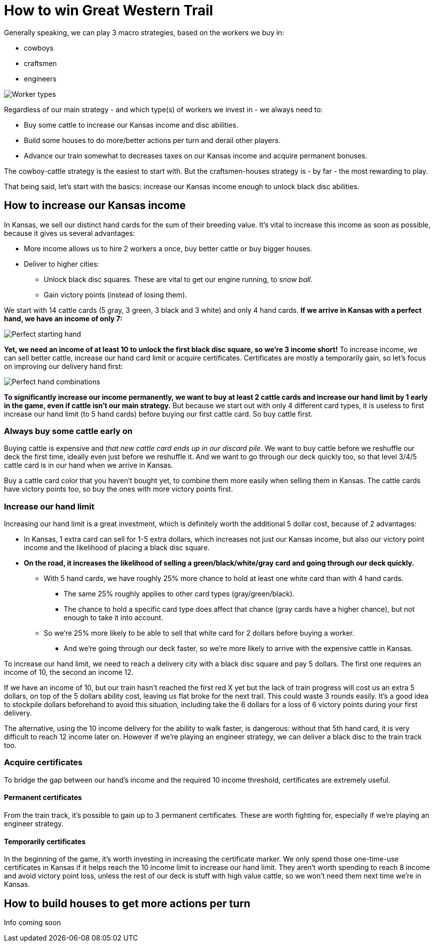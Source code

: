 = How to win Great Western Trail
:awestruct-game_id: greatwesterntrail
:awestruct-layout: boardGameBase

Generally speaking, we can play 3 macro strategies, based on the workers we buy in:

* cowboys
* craftsmen
* engineers

image::workerTypes.png[Worker types]

Regardless of our main strategy - and which type(s) of workers we invest in - we always need to:

* Buy some cattle to increase our Kansas income and disc abilities.
* Build some houses to do more/better actions per turn and derail other players.
* Advance our train somewhat to decreases taxes on our Kansas income
and acquire permanent bonuses.

The cowboy-cattle strategy is the easiest to start with.
But the craftsmen-houses strategy is - by far - the most rewarding to play.

That being said, let's start with the basics:
increase our Kansas income enough to unlock black disc abilities.


== How to increase our Kansas income

In Kansas, we sell our distinct hand cards for the sum of their breeding value.
It's vital to increase this income as soon as possible, because it gives us several advantages:

* More income allows us to hire 2 workers a once, buy better cattle or buy bigger houses.
* Deliver to higher cities:
** Unlock black disc squares. These are vital to get our engine running, to _snow ball_.
** Gain victory points (instead of losing them).

We start with 14 cattle cards (5 gray, 3 green, 3 black and 3 white) and only 4 hand cards.
*If we arrive in Kansas with a perfect hand, we have an income of only 7:*

image::perfectStartingHand.png[Perfect starting hand]

*Yet, we need an income of at least 10 to unlock the first black disc square, so we're 3 income short!*
To increase income, we can sell better cattle, increase our hand card limit or acquire certificates.
Certificates are mostly a temporarily gain, so let's focus on improving our delivery hand first:

image::handCardCombinations.png[Perfect hand combinations]

*To significantly increase our income permanently,
we want to buy at least 2 cattle cards and increase our hand limit by 1 early in the game,
even if cattle isn't our main strategy.*
But because we start out with only 4 different card types,
it is useless to first increase our hand limit (to 5 hand cards)
before buying our first cattle card. So buy cattle first.


=== Always buy some cattle early on

Buying cattle is expensive and _that new cattle card ends up in our discard pile_.
We want to buy cattle before we reshuffle our deck the first time,
ideally even just before we reshuffle it.
And we want to go through our deck quickly too,
so that level 3/4/5 cattle card is in our hand when we arrive in Kansas.

Buy a cattle card color that you haven't bought yet,
to combine them more easily when selling them in Kansas.
The cattle cards have victory points too, so buy the ones with more victory points first.


=== Increase our hand limit

Increasing our hand limit is a great investment,
which is definitely worth the additional 5 dollar cost,
because of 2 advantages:

* In Kansas, 1 extra card can sell for 1-5 extra dollars,
which increases not just our Kansas income, but also our victory point income
and the likelihood of placing a black disc square.

* *On the road, it increases the likelihood of selling a green/black/white/gray card
and going through our deck quickly.*
** With 5 hand cards, we have roughly 25% more chance to hold at least one white card than with 4 hand cards.
*** The same 25% roughly applies to other card types (gray/green/black).
*** The chance to hold a specific card type does affect that chance (gray cards have a higher chance),
but not enough to take it into account.
** So we're 25% more likely to be able to sell that white card for 2 dollars before buying a worker.
*** And we're going through our deck faster, so we're more likely to arrive with the expensive cattle in Kansas.

To increase our hand limit, we need to reach a delivery city with a black disc square and pay 5 dollars.
The first one requires an income of 10, the second an income 12.

If we have an income of 10, but our train hasn't reached the first red X yet
but the lack of train progress will cost us an extra 5 dollars, on top of the 5 dollars ability cost,
leaving us flat broke for the next trail. This could waste 3 rounds easily.
It's a good idea to stockpile dollars beforehand to avoid this situation,
including take the 6 dollars for a loss of 6 victory points during your first delivery.

The alternative, using the 10 income delivery for the ability to walk faster, is dangerous:
without that 5th hand card, it is very difficult to reach 12 income later on.
However if we're playing an engineer strategy, we can deliver a black disc to the train track too.


=== Acquire certificates

To bridge the gap between our hand's income and the required 10 income threshold,
certificates are extremely useful.

==== Permanent certificates

From the train track, it's possible to gain up to 3 permanent certificates.
These are worth fighting for, especially if we're playing an engineer strategy.

==== Temporarily certificates

In the beginning of the game, it's worth investing in increasing the certificate marker.
We only spend those one-time-use certificates in Kansas
if it helps reach the 10 income limit to increase our hand limit.
They aren't worth spending to reach 8 income and avoid victory point loss,
unless the rest of our deck is stuff with high value cattle,
so we won't need them next time we're in Kansas.


== How to build houses to get more actions per turn

Info coming soon
